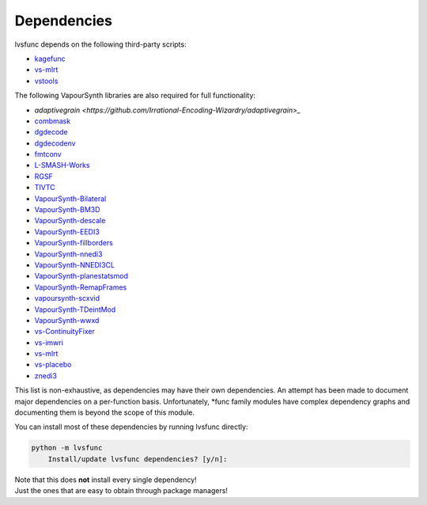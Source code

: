 ============
Dependencies
============

lvsfunc depends on the following third-party scripts:

* `kagefunc <https://github.com/Irrational-Encoding-Wizardry/kagefunc>`_
* `vs-mlrt <https://github.com/AmusementClub/vs-mlrt>`_
* `vstools <https://pypi.org/project/vstools/>`_

The following VapourSynth libraries are also required for full functionality:

* `adaptivegrain <https://github.com/Irrational-Encoding-Wizardry/adaptivegrain>_`
* `combmask <https://drive.google.com/file/d/15E0Ua27AndT-0zSHHCC1iL5SZO09Ntbv/view?usp=sharing>`_
* `dgdecode <https://www.rationalqm.us/dgmpgdec/dgmpgdec.html>`_
* `dgdecodenv <https://www.rationalqm.us/dgdecnv/binaries/>`_
* `fmtconv <https://github.com/EleonoreMizo/fmtconv>`_
* `L-SMASH-Works <https://github.com/AkarinVS/L-SMASH-Works>`_
* `RGSF <https://github.com/IFeelBloated/RGSF>`_
* `TIVTC <https://github.com/dubhater/vapoursynth-tivtc>`_
* `VapourSynth-Bilateral <https://github.com/HomeOfVapourSynthEvolution/VapourSynth-Bilateral>`_
* `VapourSynth-BM3D <https://github.com/HomeOfVapourSynthEvolution/VapourSynth-BM3D>`_
* `VapourSynth-descale <https://github.com/Irrational-Encoding-Wizardry/VapourSynth-descale>`_
* `VapourSynth-EEDI3 <https://github.com/HomeOfVapourSynthEvolution/VapourSynth-EEDI3>`_
* `VapourSynth-fillborders <https://github.com/dubhater/vapoursynth-fillborders>`_
* `VapourSynth-nnedi3 <https://github.com/dubhater/VapourSynth-nnedi3>`_
* `VapourSynth-NNEDI3CL <https://github.com/HomeOfVapourSynthEvolution/VapourSynth-NNEDI3CL>`_
* `VapourSynth-planestatsmod <https://github.com/dnjulek/vapoursynth-planestatsmod>`_
* `VapourSynth-RemapFrames <https://github.com/Irrational-Encoding-Wizardry/Vapoursynth-RemapFrames>`_
* `vapoursynth-scxvid <https://github.com/dubhater/vapoursynth-scxvid>`_
* `VapourSynth-TDeintMod <https://github.com/HomeOfVapourSynthEvolution/VapourSynth-TDeintMod>`_
* `VapourSynth-wwxd <https://github.com/dubhater/vapoursynth-wwxd>`_
* `vs-ContinuityFixer <https://github.com/MonoS/VS-ContinuityFixer>`_
* `vs-imwri <https://github.com/vapoursynth/vs-imwri>`_
* `vs-mlrt <https://github.com/AmusementClub/vs-mlrt>`_
* `vs-placebo <https://github.com/Lypheo/vs-placebo>`_
* `znedi3 <https://github.com/sekrit-twc/znedi3>`_

This list is non-exhaustive, as dependencies may have their own dependencies.
An attempt has been made to document major dependencies on a per-function basis.
Unfortunately, \*func family modules have complex dependency graphs and documenting
them is beyond the scope of this module.

You can install most of these dependencies by running lvsfunc directly:

.. code-block:: console

    python -m lvsfunc
        Install/update lvsfunc dependencies? [y/n]:

| Note that this does **not** install every single dependency!
| Just the ones that are easy to obtain through package managers!
